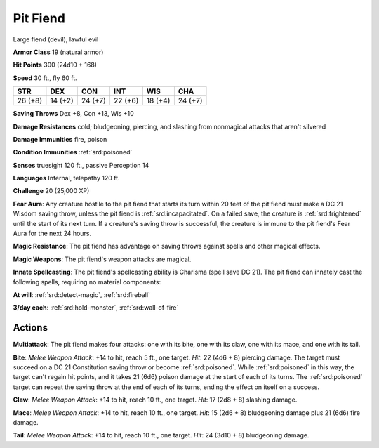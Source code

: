 
.. _srd:pit-fiend:

Pit Fiend
---------

Large fiend (devil), lawful evil

**Armor Class** 19 (natural armor)

**Hit Points** 300 (24d10 + 168)

**Speed** 30 ft., fly 60 ft.

+-----------+-----------+-----------+-----------+-----------+-----------+
| STR       | DEX       | CON       | INT       | WIS       | CHA       |
+===========+===========+===========+===========+===========+===========+
| 26 (+8)   | 14 (+2)   | 24 (+7)   | 22 (+6)   | 18 (+4)   | 24 (+7)   |
+-----------+-----------+-----------+-----------+-----------+-----------+

**Saving Throws** Dex +8, Con +13, Wis +10

**Damage Resistances** cold; bludgeoning, piercing, and slashing from
nonmagical attacks that aren't silvered

**Damage Immunities** fire, poison

**Condition Immunities** :ref:`srd:poisoned`

**Senses** truesight 120 ft., passive Perception 14

**Languages** Infernal, telepathy 120 ft.

**Challenge** 20 (25,000 XP)

**Fear Aura**: Any creature hostile to the pit fiend that starts its
turn within 20 feet of the pit fiend must make a DC 21 Wisdom saving
throw, unless the pit fiend is :ref:`srd:incapacitated`. On a failed save, the
creature is :ref:`srd:frightened` until the start of its next turn. If a creature's
saving throw is successful, the creature is immune to the pit fiend's
Fear Aura for the next 24 hours.

**Magic Resistance**: The pit fiend has
advantage on saving throws against spells and other magical effects.

**Magic Weapons**: The pit fiend's weapon attacks are magical.

**Innate
Spellcasting**: The pit fiend's spellcasting ability is Charisma (spell
save DC 21). The pit fiend can innately cast the following spells,
requiring no material components:

**At will**: :ref:`srd:detect-magic`, :ref:`srd:fireball`

**3/day each**: :ref:`srd:hold-monster`, :ref:`srd:wall-of-fire`

Actions
~~~~~~~~~~~~~~~~~~~~~~~~~~~~~~~~~

**Multiattack**: The pit fiend makes four attacks: one with its bite,
one with its claw, one with its mace, and one with its tail.

**Bite**:
*Melee Weapon Attack*: +14 to hit, reach 5 ft., one target. *Hit*: 22
(4d6 + 8) piercing damage. The target must succeed on a DC 21
Constitution saving throw or become :ref:`srd:poisoned`. While :ref:`srd:poisoned` in this
way, the target can't regain hit points, and it takes 21 (6d6) poison
damage at the start of each of its turns. The :ref:`srd:poisoned` target can repeat
the saving throw at the end of each of its turns, ending the effect on
itself on a success.

**Claw**: *Melee Weapon Attack*: +14 to hit, reach
10 ft., one target. *Hit*: 17 (2d8 + 8) slashing damage.

**Mace**:
*Melee Weapon Attack*: +14 to hit, reach 10 ft., one target. *Hit*: 15
(2d6 + 8) bludgeoning damage plus 21 (6d6) fire damage.

**Tail**: *Melee
Weapon Attack*: +14 to hit, reach 10 ft., one target. *Hit*: 24 (3d10 +
8) bludgeoning damage.

